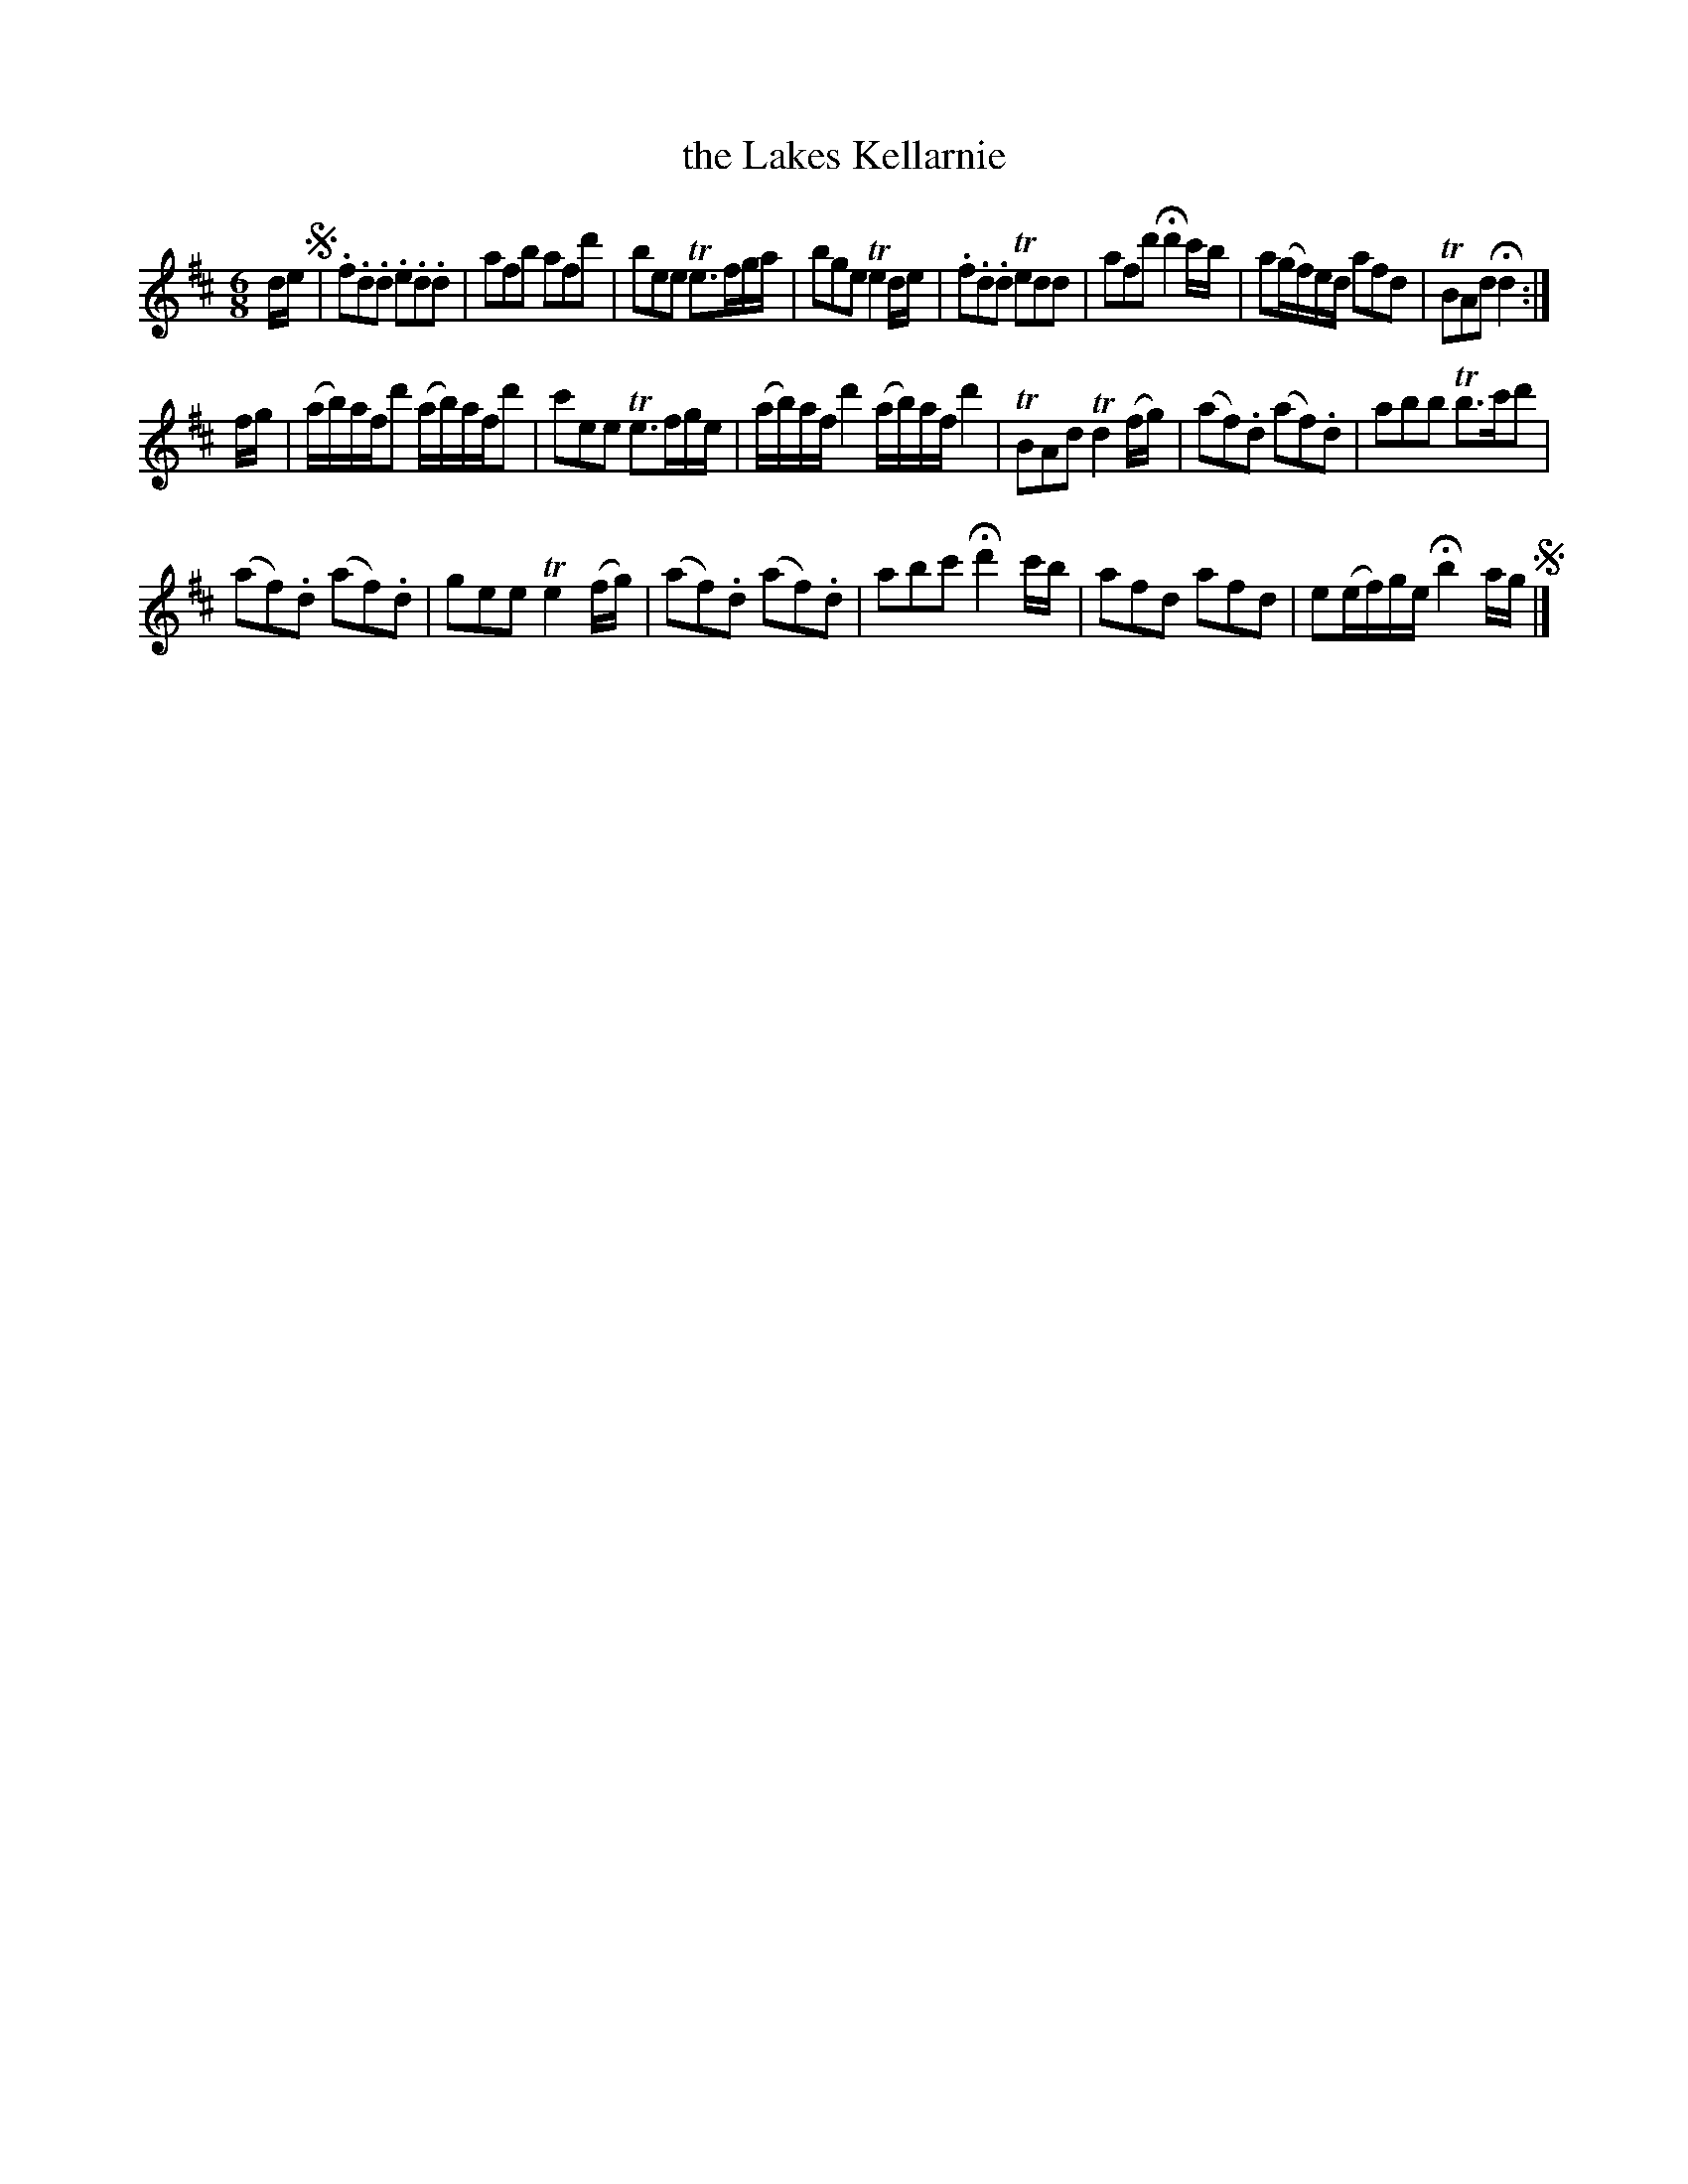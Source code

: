 X: 164
T: the Lakes Kellarnie
%R: jig
B: Urbani & Liston "A Selection of Scotch, English Irish, and Foreign Airs", Edinburgh 1800, p.63 #1
F: http://www.vwml.org/browse/browse-collections-dance-tune-books/browse-urbani1800
Z: 2014 John Chambers <jc:trillian.mit.edu>
N: Added a couple of missing (or lost) dots after notes.
M: 6/8
L: 1/8
K: D
d/e/ !segno!|\
.f.d.d .e.d.d | afb afd' | bee Te>fg/a/ | bge Te2d/e/ |\
.f.d.d Tedd | afd' Hd'2c'/b/ | a(g/f/)e/d/ afd | TBAd Hd2 :|
f/g/ |\
(a/b/)a/f/d' (a/b/)a/f/d' | c'ee Te>fg/e/ |\
(a/b/)a/f/d'2 (a/b/)a/f/d'2 | TBAd Td2(f/g/) |\
(af).d (af).d | abb Tb>c'd' |
(af).d (af).d | gee Te2(f/g/) |\
(af).d (af).d | abc' Hd'2c'/b/ |\
afd afd | e(e/f/)g/e/ Hb2a/g/ !segno!|]
